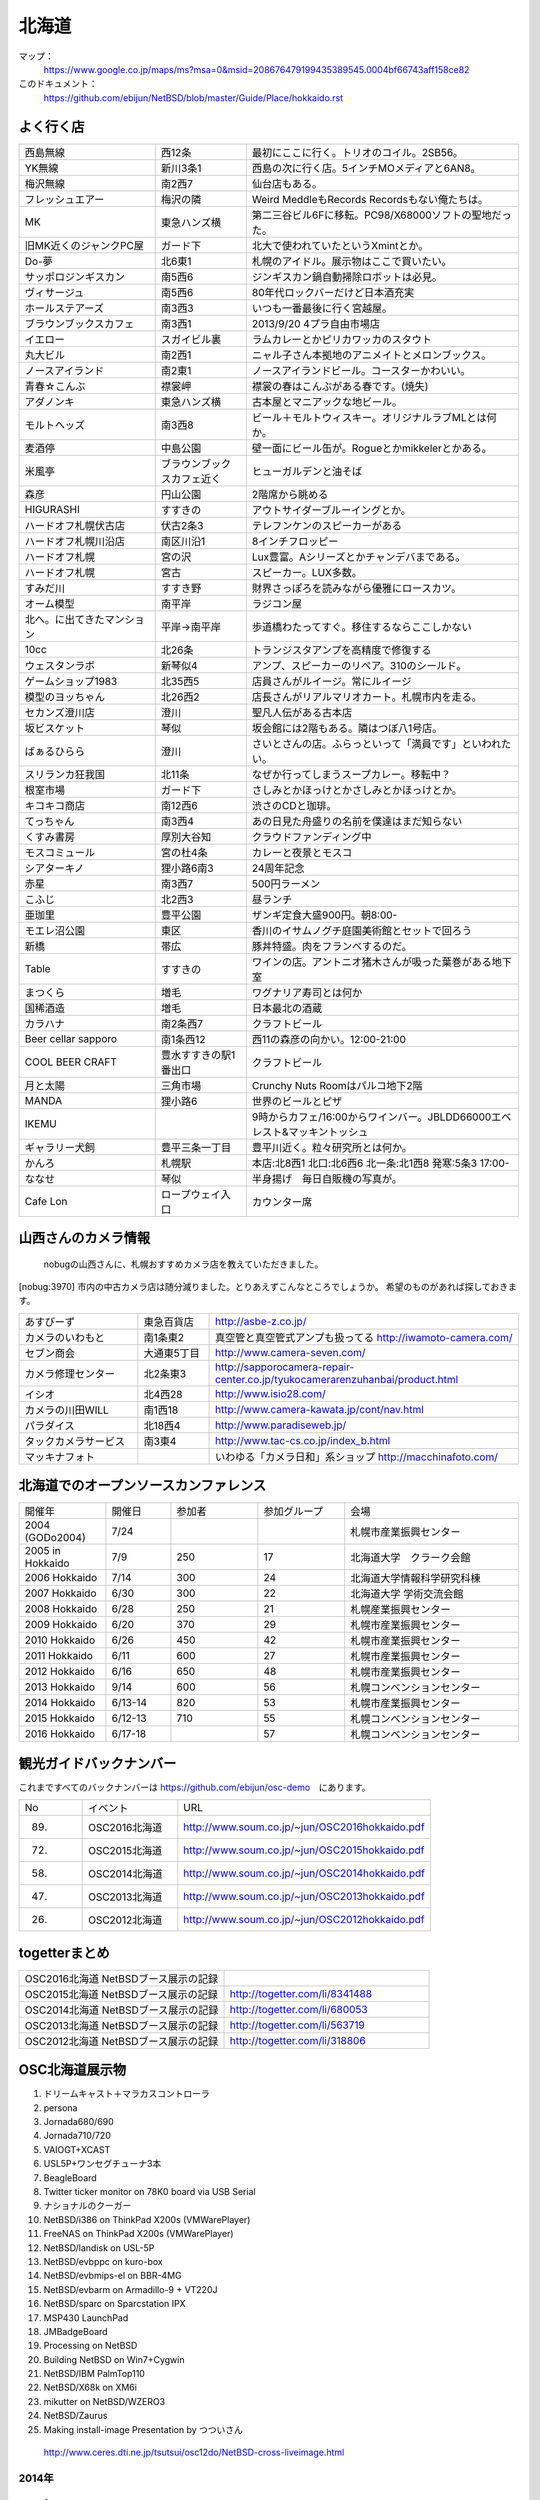 .. 
 Copyright (c) 2013-6 Jun Ebihara All rights reserved.
 Redistribution and use in source and binary forms, with or without
 modification, are permitted provided that the following conditions
 are met:
 1. Redistributions of source code must retain the above copyright
    notice, this list of conditions and the following disclaimer.
 2. Redistributions in binary form must reproduce the above copyright
    notice, this list of conditions and the following disclaimer in the
    documentation and/or other materials provided with the distribution.
 THIS SOFTWARE IS PROVIDED BY THE AUTHOR ``AS IS'' AND ANY EXPRESS OR
 IMPLIED WARRANTIES, INCLUDING, BUT NOT LIMITED TO, THE IMPLIED WARRANTIES
 OF MERCHANTABILITY AND FITNESS FOR A PARTICULAR PURPOSE ARE DISCLAIMED.
 IN NO EVENT SHALL THE AUTHOR BE LIABLE FOR ANY DIRECT, INDIRECT,
 INCIDENTAL, SPECIAL, EXEMPLARY, OR CONSEQUENTIAL DAMAGES (INCLUDING, BUT
 NOT LIMITED TO, PROCUREMENT OF SUBSTITUTE GOODS OR SERVICES; LOSS OF USE,
 DATA, OR PROFITS; OR BUSINESS INTERRUPTION) HOWEVER CAUSED AND ON ANY
 THEORY OF LIABILITY, WHETHER IN CONTRACT, STRICT LIABILITY, OR TORT
 (INCLUDING NEGLIGENCE OR OTHERWISE) ARISING IN ANY WAY OUT OF THE USE OF
 THIS SOFTWARE, EVEN IF ADVISED OF THE POSSIBILITY OF SUCH DAMAGE.

.. fmlの説明を追加する。


北海道
-------

マップ：
 https://www.google.co.jp/maps/ms?msa=0&msid=208676479199435389545.0004bf66743aff158ce82

このドキュメント：
 https://github.com/ebijun/NetBSD/blob/master/Guide/Place/hokkaido.rst



よく行く店
~~~~~~~~~~~~~~

.. csv-table::
 :widths: 30 20 60

 西島無線,西12条,最初にここに行く。トリオのコイル。2SB56。
 YK無線,新川3条1,西島の次に行く店。5インチMOメディアと6AN8。
 梅沢無線,南2西7,仙台店もある。
 フレッシュエアー,梅沢の隣,Weird MeddleもRecords Recordsもない俺たちは。
 MK,東急ハンズ横,第二三谷ビル6Fに移転。PC98/X68000ソフトの聖地だった。
 旧MK近くのジャンクPC屋,ガード下,北大で使われていたというXmintとか。
 Do-夢,北6東1,札幌のアイドル。展示物はここで買いたい。
 サッポロジンギスカン,南5西6,ジンギスカン鍋自動掃除ロボットは必見。
 ヴィサージュ,南5西6,80年代ロックバーだけど日本酒充実
 ホールステアーズ,南3西3,いつも一番最後に行く宮越屋。
 ブラウンブックスカフェ,南3西1,2013/9/20 4プラ自由市場店
 イエロー,スガイビル裏,ラムカレーとかピリカワッカのスタウト
 丸大ビル,南2西1,ニャル子さん本拠地のアニメイトとメロンブックス。
 ノースアイランド,南2東1,ノースアイランドビール。コースターかわいい。
 青春☆こんぶ,襟裳岬,襟裳の春はこんぶがある春です。(焼失)
 アダノンキ,東急ハンズ横,古本屋とマニアックな地ビール。
 モルトヘッズ,南3西8,ビール＋モルトウィスキー。オリジナルラブMLとは何か。
 麦酒停,中島公園,壁一面にビール缶が。Rogueとかmikkelerとかある。
 米風亭,ブラウンブックスカフェ近く,ヒューガルデンと油そば
 森彦,円山公園,2階席から眺める
 HIGURASHI,すすきの,アウトサイダーブルーイングとか。
 ハードオフ札幌伏古店,伏古2条3,テレフンケンのスピーカーがある
 ハードオフ札幌川沿店,南区川沿1,8インチフロッピー
 ハードオフ札幌,宮の沢,Lux豊富。Aシリーズとかチャンデバまである。
 ハードオフ札幌,宮古,スピーカー。LUX多数。
 すみだ川,すすき野,財界さっぽろを読みながら優雅にロースカツ。
 オーム模型,南平岸,ラジコン屋
 北へ。に出てきたマンション,平岸→南平岸,歩道橋わたってすぐ。移住するならここしかない
 10cc,北26条,トランジスタアンプを高精度で修復する
 ウェスタンラボ,新琴似4,アンプ、スピーカーのリペア。310のシールド。
 ゲームショップ1983,北35西5,店員さんがルイージ。常にルイージ
 模型のヨッちゃん,北26西2,店長さんがリアルマリオカート。札幌市内を走る。
 セカンズ澄川店,澄川,聖凡人伝がある古本店
 坂ビスケット,琴似,坂会館には2階もある。隣はつぼ八1号店。
 ばぁるひらら,澄川,さいとさんの店。ふらっといって「満員です」といわれたい。
 スリランカ狂我国,北11条,なぜか行ってしまうスープカレー。移転中？
 根室市場,ガード下,さしみとかほっけとかさしみとかほっけとか。
 キコキコ商店,南12西6,渋さのCDと珈琲。
 てっちゃん,南3西4,あの日見た舟盛りの名前を僕達はまだ知らない
 くすみ書房,厚別大谷知,クラウドファンディング中
 モスコミュール,宮の杜4条,カレーと夜景とモスコ
 シアターキノ,狸小路6南3,24周年記念
 赤星,南3西7,500円ラーメン
 こふじ,北2西3,昼ランチ
 亜珈里,豊平公園,ザンギ定食大盛900円。朝8:00-
 モエレ沼公園,東区,香川のイサムノグチ庭園美術館とセットで回ろう
 新橋,帯広,豚丼特盛。肉をフランベするのだ。
 Table,すすきの,ワインの店。アントニオ猪木さんが吸った葉巻がある地下室
 まつくら,増毛,ワグナリア寿司とは何か
 国稀酒造,増毛,日本最北の酒蔵
 カラハナ,南2条西7,クラフトビール
 Beer cellar sapporo,南1条西12 ,西11の森彦の向かい。12:00-21:00
 COOL BEER CRAFT,豊水すすきの駅1番出口,クラフトビール
 月と太陽,三角市場,Crunchy Nuts Roomはパルコ地下2階
 MANDA,狸小路6,世界のビールとピザ
 IKEMU,,9時からカフェ/16:00からワインバー。JBLDD66000エベレスト&マッキントッシュ
 ギャラリー犬飼,豊平三条一丁目,豊平川近く。粒々研究所とは何か。
 かんろ,札幌駅,本店:北8西1 北口:北6西6 北一条:北1西8 発寒:5条3 17:00-
 ななせ,琴似,半身揚げ　毎日自販機の写真が。
 Cafe Lon,ロープウェイ入口,カウンター席

山西さんのカメラ情報
~~~~~~~~~~~~~~~~~~~~~
 nobugの山西さんに、札幌おすすめカメラ店を教えていただきました。

[nobug:3970] 
市内の中古カメラ店は随分減りました。とりあえずこんなところでしょうか。
希望のものがあれば探しておきます。

.. csv-table::
 :widths: 25 15 65

 あすびーず,東急百貨店,http://asbe-z.co.jp/
 カメラのいわもと,南1条東2,真空管と真空管式アンプも扱ってる http://iwamoto-camera.com/
 セブン商会,大通東5丁目,http://www.camera-seven.com/
 カメラ修理センター,北2条東3,http://sapporocamera-repair-center.co.jp/tyukocamerarenzuhanbai/product.html
 イシオ,北4西28,http://www.isio28.com/
 カメラの川田WILL,南1西18,http://www.camera-kawata.jp/cont/nav.html
 パラダイス,北18西4,http://www.paradiseweb.jp/
 タックカメラサービス,南3東4,http://www.tac-cs.co.jp/index_b.html
 マッキナフォト, ,いわゆる「カメラ日和」系ショップ http://macchinafoto.com/

北海道でのオープンソースカンファレンス
~~~~~~~~~~~~~~~~~~~~~~~~~~~~~~~~~~~~~~
.. Github/NetBSD/Guide/OSC/OSC100.csv 更新

.. csv-table::
 :widths: 20 15 20 20 40

 開催年,開催日,参加者,参加グループ,会場
 2004 (GODo2004),7/24,,,札幌市産業振興センター
 2005 in Hokkaido ,7/9,250,17,北海道大学　クラーク会館
 2006 Hokkaido ,7/14,300,24,北海道大学情報科学研究科棟
 2007 Hokkaido ,6/30,300,22,北海道大学 学術交流会館
 2008 Hokkaido ,6/28,250,21,札幌産業振興センター
 2009 Hokkaido ,6/20,370,29,札幌市産業振興センター
 2010 Hokkaido ,6/26,450,42,札幌市産業振興センター
 2011 Hokkaido,6/11,600,27,札幌市産業振興センター
 2012 Hokkaido,6/16,650,48,札幌市産業振興センター
 2013 Hokkaido,9/14,600,56,札幌コンベンションセンター
 2014 Hokkaido,6/13-14,820,53,札幌市産業振興センター
 2015 Hokkaido,6/12-13,710,55,札幌コンベンションセンター    
 2016 Hokkaido,6/17-18,,57,札幌コンベンションセンター
 
観光ガイドバックナンバー 
~~~~~~~~~~~~~~~~~~~~~~~~~~~~~~~~~~~~~~

これまですべてのバックナンバーは 
https://github.com/ebijun/osc-demo　にあります。

.. csv-table::
 :widths: 20 30 80

 No,イベント,URL
 89.,OSC2016北海道,http://www.soum.co.jp/~jun/OSC2016hokkaido.pdf
 72.,OSC2015北海道,http://www.soum.co.jp/~jun/OSC2015hokkaido.pdf
 58.,OSC2014北海道,http://www.soum.co.jp/~jun/OSC2014hokkaido.pdf
 47.,OSC2013北海道,http://www.soum.co.jp/~jun/OSC2013hokkaido.pdf
 26.,OSC2012北海道,http://www.soum.co.jp/~jun/OSC2012hokkaido.pdf

togetterまとめ
~~~~~~~~~~~~~~~

.. csv-table::
 :widths: 80 80

 OSC2016北海道 NetBSDブース展示の記録,
 OSC2015北海道 NetBSDブース展示の記録,http://togetter.com/li/8341488
 OSC2014北海道 NetBSDブース展示の記録,http://togetter.com/li/680053
 OSC2013北海道 NetBSDブース展示の記録,http://togetter.com/li/563719
 OSC2012北海道 NetBSDブース展示の記録,http://togetter.com/li/318806

OSC北海道展示物
~~~~~~~~~~~~~~~~~~
#. ドリームキャスト＋マラカスコントローラ
#. persona
#. Jornada680/690
#. Jornada710/720
#. VAIOGT+XCAST
#. USL5P+ワンセグチューナ3本
#. BeagleBoard
#. Twitter ticker monitor on 78K0 board via USB Serial
#. ナショナルのクーガー
#. NetBSD/i386 on ThinkPad X200s (VMWarePlayer)
#. FreeNAS on ThinkPad X200s (VMWarePlayer)
#. NetBSD/landisk on USL-5P
#. NetBSD/evbppc on kuro-box
#. NetBSD/evbmips-el on BBR-4MG
#. NetBSD/evbarm on Armadillo-9 + VT220J
#. NetBSD/sparc on Sparcstation IPX
#. MSP430 LaunchPad
#. JMBadgeBoard
#. Processing on NetBSD
#. Building NetBSD on Win7+Cygwin
#. NetBSD/IBM PalmTop110
#. NetBSD/X68k on XM6i
#. mikutter on NetBSD/WZERO3
#. NetBSD/Zaurus
#. Making install-image Presentation by つついさん
  http://www.ceres.dti.ne.jp/tsutsui/osc12do/NetBSD-cross-liveimage.html

2014年
^^^^^^^^^^^^^^^^
.. image::  ../Picture/2014/06/13/DSC04977.JPG
.. image::  ../Picture/2014/06/13/DSC04980.JPG
.. image::  ../Picture/2014/06/13/DSC04981.JPG
.. image::  ../Picture/2014/06/13/DSC04982.JPG
.. image::  ../Picture/2014/06/13/DSC04983.JPG
.. image::  ../Picture/2014/06/13/DSC04984.JPG
.. image::  ../Picture/2014/06/13/DSC04985.JPG
.. image::  ../Picture/2014/06/13/DSC04987.JPG
.. image::  ../Picture/2014/06/13/DSC_0138.jpg
.. image::  ../Picture/2014/06/13/DSC_0142.jpg
.. image::  ../Picture/2014/06/14/DSC04993.JPG
.. image::  ../Picture/2014/06/14/DSC_0144.jpg
.. image::  ../Picture/2014/06/14/DSC_0145.jpg
.. image::  ../Picture/2014/06/14/DSC_0148.jpg
.. image::  ../Picture/2014/06/14/DSC_0151.jpg
.. image::  ../Picture/2014/06/14/DSC_0152.jpg
.. image::  ../Picture/2014/06/14/DSC_0153.jpg
.. image::  ../Picture/2014/06/14/DSC_0154.jpg
.. image::  ../Picture/2014/06/14/DSC_0155.jpg
.. image::  ../Picture/2014/06/14/DSC_0157.jpg
.. image::  ../Picture/2014/06/14/DSC_0158.jpg
.. image::  ../Picture/2014/06/14/DSC_0159.jpg
.. image::  ../Picture/2014/06/14/DSC_0161.jpg
.. image::  ../Picture/2014/06/14/DSC_0164.jpg

2013年
^^^^^^^^^^^^^^^
.. image::  ../Picture/2013/09/16/dsc02970.jpg
.. image::  ../Picture/2013/09/15/dsc02934.jpg
.. image::  ../Picture/2013/09/15/dsc02937.jpg
.. image::  ../Picture/2013/09/15/dsc02938.jpg
.. image::  ../Picture/2013/09/15/dsc02939.jpg
.. image::  ../Picture/2013/09/14/dsc02895.jpg
.. image::  ../Picture/2013/09/14/dsc02896.jpg
.. image::  ../Picture/2013/09/14/dsc02897.jpg
.. image::  ../Picture/2013/09/14/dsc02899.jpg
.. image::  ../Picture/2013/09/14/dsc02901.jpg
.. image::  ../Picture/2013/09/14/dsc02908.jpg
.. image::  ../Picture/2013/09/14/dsc02910.jpg
.. image::  ../Picture/2013/09/13/dsc02856.jpg
.. image::  ../Picture/2013/09/13/dsc02864.jpg
.. image::  ../Picture/2013/09/13/dsc02865.jpg
.. image::  ../Picture/2013/09/13/dsc02866.jpg
.. image::  ../Picture/2013/09/13/dsc02867.jpg
.. image::  ../Picture/2013/09/13/dsc02868.jpg
.. image::  ../Picture/2013/09/13/dsc02869.jpg
.. image::  ../Picture/2013/09/13/dsc02870.jpg
.. image::  ../Picture/2013/09/13/dsc02871.jpg
.. image::  ../Picture/2013/09/13/dsc02872.jpg
.. image::  ../Picture/2013/09/13/dsc02873.jpg
.. image::  ../Picture/2013/09/13/dsc02874.jpg
.. image::  ../Picture/2013/09/13/dsc02875.jpg
.. image::  ../Picture/2013/09/13/dsc02877.jpg
.. image::  ../Picture/2013/09/13/dsc02886.jpg
.. image::  ../Picture/2013/09/16/DSC_2589.jpg
.. image::  ../Picture/2013/09/15/DSC_2576.jpg
.. image::  ../Picture/2013/09/14/DSC_2551.jpg
.. image::  ../Picture/2013/09/14/DSC_2559.jpg
.. image::  ../Picture/2013/09/14/DSC_2565.jpg
.. image::  ../Picture/2013/09/14/DSC_2566.jpg
.. image::  ../Picture/2013/09/13/DSC_2527.jpg
.. image::  ../Picture/2013/09/13/DSC_2534.jpg
.. image::  ../Picture/2013/09/13/DSC_2535.jpg
.. image::  ../Picture/2013/09/13/DSC_2538.jpg
.. image::  ../Picture/2013/09/13/DSC_2542.jpg
.. image::  ../Picture/2013/09/13/DSC_2543.jpg

2012年
^^^^^^^^^^^^^
.. image::  ../Picture/2012/06/16/DSC_0464.JPG
.. image::  ../Picture/2012/06/16/DSC_0465.JPG
.. image::  ../Picture/2012/06/16/DSC_0466.JPG
.. image::  ../Picture/2012/06/16/DSC_0468.JPG
.. image::  ../Picture/2012/06/16/DSC_0469.JPG
.. image::  ../Picture/2012/06/16/DSC_0470.JPG
.. image::  ../Picture/2012/06/16/DSC_0471.JPG
.. image::  ../Picture/2012/06/16/DSC_0472.JPG
.. image::  ../Picture/2012/06/16/DSC_0473.JPG
.. image::  ../Picture/2012/06/15/DSC_0458.JPG
.. image::  ../Picture/2012/06/15/DSC_0460.JPG
.. image::  ../Picture/2012/06/15/DSC_0463.JPG
.. image::  ../Picture/2012/06/15/dsc01244.jpg
.. image::  ../Picture/2012/06/16/dsc01245.jpg
.. image::  ../Picture/2012/06/16/dsc01250.jpg

